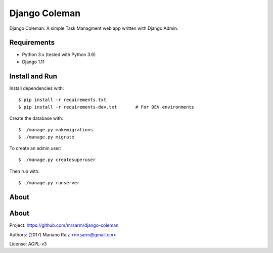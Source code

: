 Django Coleman
==============

Django Coleman: A simple Task Managment web app written
with Django Admin.


Requirements
------------

* Python 3.x (tested with Python 3.6)
* Django 1.11


Install and Run
---------------

Install dependencies with::

    $ pip install -r requirements.txt
    $ pip install -r requirements-dev.txt       # For DEV environments

Create the database with::

    $ ./manage.py makemigrations
    $ ./manage.py migrate

To create an admin user::

    $ ./manage.py createsuperuser

Then run with::

    $ ./manage.py runserver


About
-----

About
-----

Project: https://github.com/mrsarm/django-coleman

Authors: (2017) Mariano Ruiz <mrsarm@gmail.cm>

License: AGPL-v3
